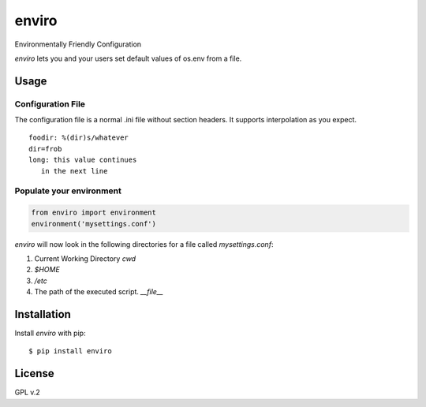 enviro
======

.. image:: http://media.giphy.com/media/gBxL0G0DqZd84/giphy.gif
    :alt: Environment Friendly!
    :align: left
    :target: https://pypi.python.org/pypi/enviro

Environmentally Friendly Configuration

`enviro` lets you and your users set default values of os.env from a file.

Usage
-----

Configuration File
~~~~~~~~~~~~~~~~~~

The configuration file is a normal .ini file without section headers. It supports interpolation as you expect.

::

    foodir: %(dir)s/whatever
    dir=frob
    long: this value continues
       in the next line

Populate your environment
~~~~~~~~~~~~~~~~~~~~~~~~~

.. code:: python

    from enviro import environment
    environment('mysettings.conf')

`enviro` will now look in the following directories for a file called `mysettings.conf`:

1. Current Working Directory `cwd`
2. `$HOME`
3. `/etc`
4. The path of the executed script. `__file__`

Installation
------------

Install *enviro* with pip:

::

    $ pip install enviro


License
-------

GPL v.2